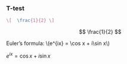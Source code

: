 
#+BEGIN_COMMENT
.. title: One-way Analysis of Variance
.. slug: one-way-analysis-of-variance
.. date: 2019-09-22 15:22:52 UTC+02:00
.. tags: ANOVA
.. category: 
.. link: 
.. description: 
.. type: text
.. has_math: yes
.. status: private
#+end_COMMENT

*** T-test

#+begin_src latex :results drawer :exports both
  \[  \frac{1}{2} \]
#+end_src

#+RESULTS:
:RESULTS:
\[  \frac{1}{2} \]
:END:

#+BEGIN_HTML
Euler’s formula: \(e^{ix} = \cos x + i\sin x\)
#+END_HTML


$e^{ix} = \cos x + i\sin x$
